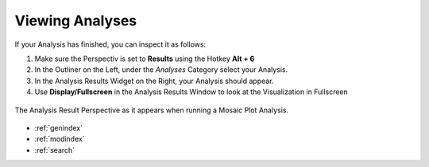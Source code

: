 .. _viewing_analyses:

****************
Viewing Analyses
****************

If your Analysis has finished, you can inspect it as follows:

1. Make sure the Perspectiv is set to **Results** using the Hotkey **Alt + 6**
2. In the Outliner on the Left, under the *Analyses* Category select your Analysis.
3. In the Analysis Results Widget on the Right, your Analysis should appear.
4. Use **Display/Fullscreen** in the Analysis Results Window to look at the Visualization in Fullscreen

.. figure:: analyses_result.jpg
   :scale: 80 %
   :align: center
   :alt: map to buried treasure

   The Analysis Result Perspective as it appears when running a Mosaic Plot Analysis.

.. seealso::

   * :ref:`analyses`
   * :ref:`running_analyses`
   * :ref:`analyses_list`

* :ref:`genindex`
* :ref:`modindex`
* :ref:`search`




